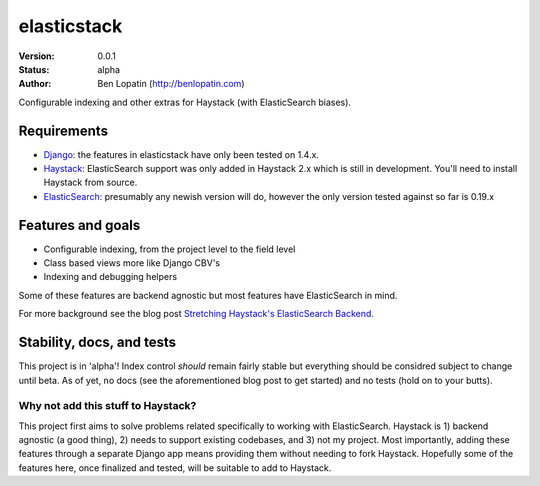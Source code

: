 ============
elasticstack
============

:Version: 0.0.1
:Status: alpha
:Author: Ben Lopatin (http://benlopatin.com)

Configurable indexing and other extras for Haystack (with ElasticSearch
biases).

Requirements
============

* `Django <https://www.djangoproject.com/>`_: the features in elasticstack have
  only been tested on 1.4.x.
* `Haystack <http://www.haystacksearch.org/>`_: ElasticSearch support was only
  added in Haystack 2.x which is still in development. You'll need to install
  Haystack from source.
* `ElasticSearch <http://www.elasticsearch.org/>`_: presumably any newish
  version will do, however the only version tested against so far is 0.19.x

Features and goals
==================

* Configurable indexing, from the project level to the field level
* Class based views more like Django CBV's
* Indexing and debugging helpers

Some of these features are backend agnostic but most features have
ElasticSearch in mind.

For more background see the blog post `Stretching Haystack's ElasticSearch
Backend
<http://www.wellfireinteractive.com/blog/custom-haystack-elasticsearch-backend/>`_.

Stability, docs, and tests
==========================

This project is in 'alpha'! Index control *should* remain fairly stable but
everything should be considred subject to change until beta. As of yet, no docs
(see the aforementioned blog post to get started) and no tests (hold on to your
butts).

Why not add this stuff to Haystack?
-----------------------------------

This project first aims to solve problems related specifically to working with
ElasticSearch. Haystack is 1) backend agnostic (a good thing), 2) needs to
support existing codebases, and 3) not my project. Most importantly, adding
these features through a separate Django app means providing them without
needing to fork Haystack. Hopefully some of the features here, once finalized
and tested, will be suitable to add to Haystack.
